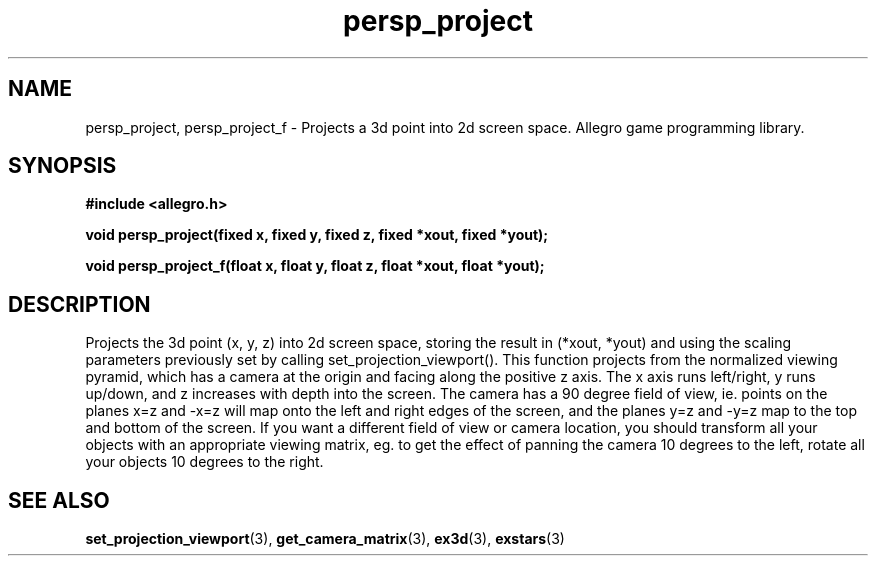 .\" Generated by the Allegro makedoc utility
.TH persp_project 3 "version 4.4.3" "Allegro" "Allegro manual"
.SH NAME
persp_project, persp_project_f \- Projects a 3d point into 2d screen space. Allegro game programming library.\&
.SH SYNOPSIS
.B #include <allegro.h>

.sp
.B void persp_project(fixed x, fixed y, fixed z, fixed *xout, fixed *yout);

.B void persp_project_f(float x, float y, float z, float *xout, float *yout);
.SH DESCRIPTION
Projects the 3d point (x, y, z) into 2d screen space, storing the result 
in (*xout, *yout) and using the scaling parameters previously set by 
calling set_projection_viewport(). This function projects from the 
normalized viewing pyramid, which has a camera at the origin and facing 
along the positive z axis. The x axis runs left/right, y runs up/down, 
and z increases with depth into the screen. The camera has a 90 degree 
field of view, ie. points on the planes x=z and -x=z will map onto the 
left and right edges of the screen, and the planes y=z and -y=z map to 
the top and bottom of the screen. If you want a different field of view 
or camera location, you should transform all your objects with an 
appropriate viewing matrix, eg. to get the effect of panning the camera 
10 degrees to the left, rotate all your objects 10 degrees to the right.



.SH SEE ALSO
.BR set_projection_viewport (3),
.BR get_camera_matrix (3),
.BR ex3d (3),
.BR exstars (3)
